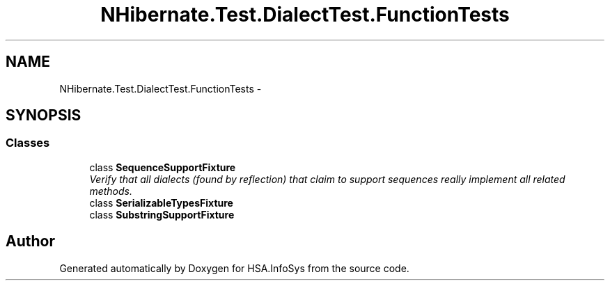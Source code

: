 .TH "NHibernate.Test.DialectTest.FunctionTests" 3 "Fri Jul 5 2013" "Version 1.0" "HSA.InfoSys" \" -*- nroff -*-
.ad l
.nh
.SH NAME
NHibernate.Test.DialectTest.FunctionTests \- 
.SH SYNOPSIS
.br
.PP
.SS "Classes"

.in +1c
.ti -1c
.RI "class \fBSequenceSupportFixture\fP"
.br
.RI "\fIVerify that all dialects (found by reflection) that claim to support sequences really implement all related methods\&. \fP"
.ti -1c
.RI "class \fBSerializableTypesFixture\fP"
.br
.ti -1c
.RI "class \fBSubstringSupportFixture\fP"
.br
.in -1c
.SH "Author"
.PP 
Generated automatically by Doxygen for HSA\&.InfoSys from the source code\&.
